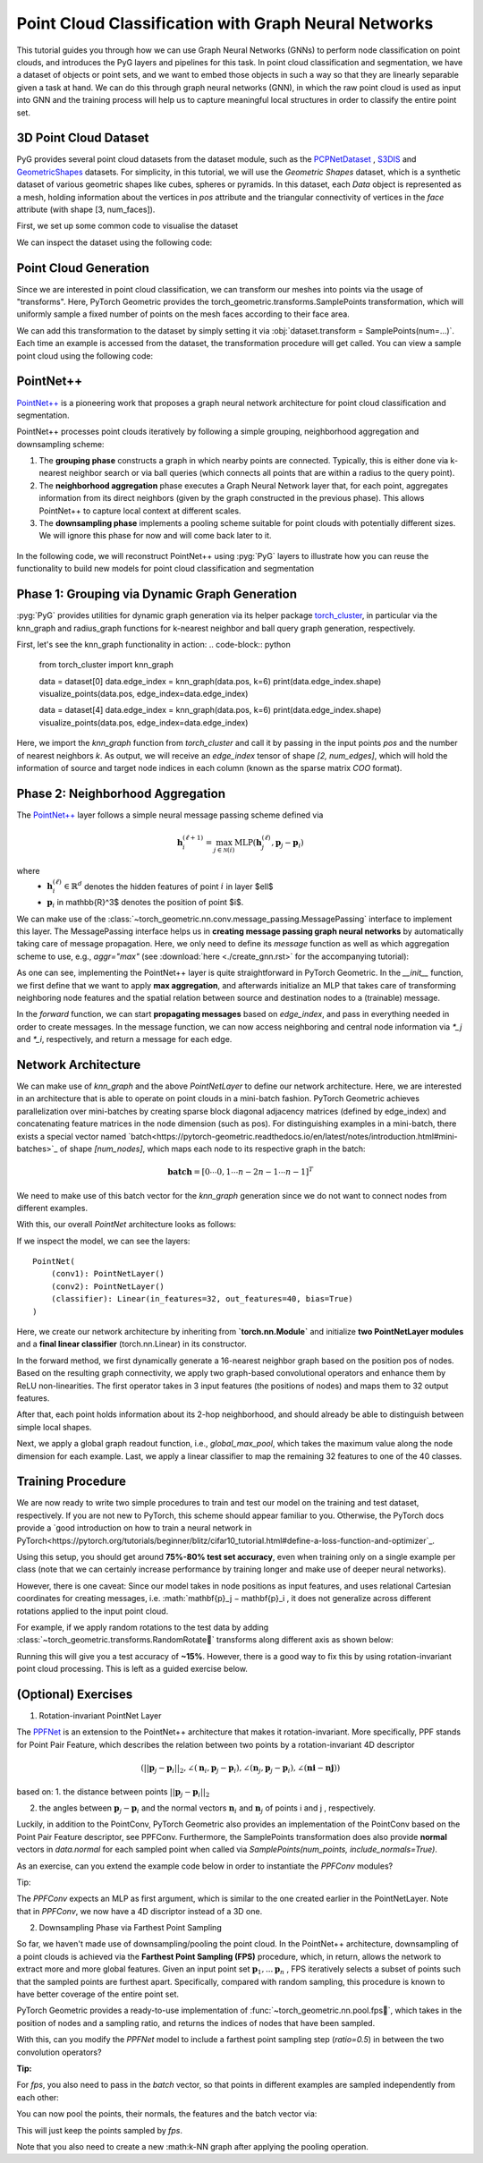 Point Cloud Classification with Graph Neural Networks
================================

This tutorial guides you through how we can use Graph Neural Networks (GNNs) to perform node classification on point clouds, and introduces the PyG layers and pipelines for this task. In point cloud classification and segmentation, we have a dataset of objects or point sets, and we want to embed those objects in such a way so that they are linearly separable given a task at hand. We can do this through graph neural networks (GNN), in which the raw point cloud is used as input into GNN and the training process will help us to capture meaningful local structures in order to classify the entire point set.

3D Point Cloud Dataset
---------------------
PyG provides several point cloud datasets from the dataset module, such as the `PCPNetDataset <https://pytorch-geometric.readthedocs.io/en/latest/generated/torch_geometric.datasets.PCPNetDataset.html#torch_geometric.datasets.PCPNetDataset>`_ , `S3DIS <https://pytorch-geometric.readthedocs.io/en/latest/generated/torch_geometric.datasets.S3DIS.html#torch_geometric.datasets.S3DIS>`_ and `GeometricShapes <https://pytorch-geometric.readthedocs.io/en/latest/generated/torch_geometric.datasets.GeometricShapes.html#torch_geometric.datasets.GeometricShapes>`_ datasets. For simplicity, in this tutorial, we will use the `Geometric Shapes` dataset, which is a synthetic dataset of various geometric shapes like cubes, spheres or pyramids. In this dataset, each `Data` object is represented as a mesh, holding information about the vertices in `pos` attribute and the triangular connectivity of vertices in the `face` attribute (with shape [3, num_faces]).

First, we set up some common code to visualise the dataset

.. code-block:: python
    import matplotlib.pyplot as plt
    from mpl_toolkits.mplot3d import Axes3D

    def visualize_mesh(pos, face):
        fig = plt.figure()
        ax = fig.add_subplot(projection='3d')
        ax.axes.xaxis.set_ticklabels([])
        ax.axes.yaxis.set_ticklabels([])
        ax.axes.zaxis.set_ticklabels([])
        ax.plot_trisurf(pos[:, 0], pos[:, 1], pos[:, 2], triangles=data.face.t(), antialiased=False)
        plt.show()

    def visualize_points(pos, edge_index=None, index=None):
        fig = plt.figure(figsize=(4, 4))
        if edge_index is not None:
            for (src, dst) in edge_index.t().tolist():
                 src = pos[src].tolist()
                 dst = pos[dst].tolist()
                 plt.plot([src[0], dst[0]], [src[1], dst[1]], linewidth=1, color='black')
        if index is None:
            plt.scatter(pos[:, 0], pos[:, 1], s=50, zorder=1000)
        else:
           mask = torch.zeros(pos.size(0), dtype=torch.bool)
           mask[index] = True
           plt.scatter(pos[~mask, 0], pos[~mask, 1], s=50, color='lightgray', zorder=1000)
           plt.scatter(pos[mask, 0], pos[mask, 1], s=50, zorder=1000)
        plt.axis('off')
        plt.show()


We can inspect the dataset using the following code:

.. code-block:: python
    from torch_geometric.datasets import GeometricShapes

    dataset = GeometricShapes(root='data/GeometricShapes')
    print(dataset)

    data = dataset[0]
    print(data)
    visualize_mesh(data.pos, data.face)

.. figure:: ../_figures/pointnet_tutorial_fig1.png
  :align: center
  :width: 100%


Point Cloud Generation
----------------------
Since we are interested in point cloud classification, we can transform our meshes into points via the usage of "transforms". Here, PyTorch Geometric provides the torch_geometric.transforms.SamplePoints transformation, which will uniformly sample a fixed number of points on the mesh faces according to their face area.

We can add this transformation to the dataset by simply setting it via :obj:`dataset.transform = SamplePoints(num=...)`. Each time an example is accessed from the dataset, the transformation procedure will get called. You can view a sample point cloud using the following code:

.. code-block:: python
    import torch
    from torch_geometric.transforms import SamplePoints

    torch.manual_seed(42)

    dataset.transform = SamplePoints(num=256)

    data = dataset[4]
    print(data)
    visualize_points(data.pos)

.. figure:: ../_figures/pointnet_tutorial_fig2.png
  :align: center
  :width: 100%
PointNet++
-------------------------
`PointNet++ <https://arxiv.org/abs/1706.02413>`_ is a pioneering work that proposes a graph neural network architecture for point cloud classification and segmentation.

PointNet++ processes point clouds iteratively by following a simple grouping, neighborhood aggregation and downsampling scheme:

1. The **grouping phase** constructs a graph in which nearby points are connected. Typically, this is either done via  k-nearest neighbor search or via ball queries (which connects all points that are within a radius to the query point).

2. The **neighborhood aggregation** phase executes a Graph Neural Network layer that, for each point, aggregates information from its direct neighbors (given by the graph constructed in the previous phase). This allows PointNet++ to capture local context at different scales.

3. The **downsampling phase** implements a pooling scheme suitable for point clouds with potentially different sizes. We will ignore this phase for now and will come back later to it.

.. figure:: ../_figures/pointnet_tutorial_fig3.png
  :align: center
  :width: 100%

In the following code, we will reconstruct PointNet++ using :pyg:`PyG` layers to illustrate how you can reuse the functionality to build new models for point cloud classification and segmentation

Phase 1: Grouping via Dynamic Graph Generation
-------------------------------------------
:pyg:`PyG` provides utilities for dynamic graph generation via its helper package `torch_cluster <https://github.com/rusty1s/pytorch_cluster>`_, in particular via the knn_graph and radius_graph functions for  k-nearest neighbor and ball query graph generation, respectively.

First, let's see the knn_graph functionality in action:
.. code-block:: python
    from torch_cluster import knn_graph

    data = dataset[0]
    data.edge_index = knn_graph(data.pos, k=6)
    print(data.edge_index.shape)
    visualize_points(data.pos, edge_index=data.edge_index)

    data = dataset[4]
    data.edge_index = knn_graph(data.pos, k=6)
    print(data.edge_index.shape)
    visualize_points(data.pos, edge_index=data.edge_index)

.. figure:: ../_figures/pointnet_tutorial_fig4.png
  :align: center
  :width: 100%

Here, we import the `knn_graph` function from `torch_cluster` and call it by passing in the input points `pos` and the number of nearest neighbors `k`. As output, we will receive an `edge_index`  tensor of shape `[2, num_edges]`, which will hold the information of source and target node indices in each column (known as the sparse matrix `COO` format).

Phase 2: Neighborhood Aggregation
--------------------------------
The `PointNet++ <https://arxiv.org/abs/1706.02413>`_  layer follows a simple neural message passing scheme defined via

.. math::
    \mathbf{h}^{(\ell + 1)}_i = \max_{j \in \mathcal{N}(i)} \textrm{MLP} \left( \mathbf{h}_j^{(\ell)}, \mathbf{p}_j - \mathbf{p}_i \right)

where
    * :math:`\mathbf{h}_i^{(\ell)} \in \mathbb{R}^d` denotes the hidden features of point :math:`i` in layer $\ell$
    * :math:`\mathbf{p}_i` \in \mathbb{R}^3$ denotes the position of point $i$.

We can make use of the :class:`~torch_geometric.nn.conv.message_passing.MessagePassing` interface to implement this layer. The MessagePassing interface helps us in **creating message passing graph neural networks** by automatically taking care of message propagation. Here, we only need to define its `message` function as well as which aggregation scheme to use, e.g., `aggr="max"` (see :download:`here <./create_gnn.rst>` for the accompanying tutorial):

.. code-block:: python
    from torch.nn import Sequential, Linear, ReLU
    from torch_geometric.nn import MessagePassing


    class PointNetLayer(MessagePassing):
        def __init__(self, in_channels, out_channels):
            # Message passing with "max" aggregation.
            super().__init__(aggr='max')

            # Initialization of the MLP:
            # Here, the number of input features correspond to the hidden node
            # dimensionality plus point dimensionality (=3).
            self.mlp = Sequential(Linear(in_channels + 3, out_channels),
                                  ReLU(),
                                  Linear(out_channels, out_channels))

        def forward(self, h, pos, edge_index):
            # Start propagating messages.
            return self.propagate(edge_index, h=h, pos=pos)

        def message(self, h_j, pos_j, pos_i):
            # h_j defines the features of neighboring nodes as shape [num_edges, in_channels]
            # pos_j defines the position of neighboring nodes as shape [num_edges, 3]
            # pos_i defines the position of central nodes as shape [num_edges, 3]

            input = pos_j - pos_i  # Compute spatial relation.

            if h_j is not None:
                # In the first layer, we may not have any hidden node features,
                # so we only combine them in case they are present.
                input = torch.cat([h_j, input], dim=-1)

            return self.mlp(input)  # Apply our final MLP.

As one can see, implementing the PointNet++ layer is quite straightforward in PyTorch Geometric. In the `__init__` function, we first define that we want to apply **max aggregation**, and afterwards initialize an MLP that takes care of transforming neighboring node features and the spatial relation between source and destination nodes to a (trainable) message.

In the `forward` function, we can start **propagating messages** based on `edge_index`, and pass in everything needed in order to create messages. In the message function, we can now access neighboring and central node information via `*_j` and `*_i`, respectively, and return a message for each edge.

Network Architecture
---------------------

We can make use of `knn_graph` and the above `PointNetLayer` to define our network architecture. Here, we are interested in an architecture that is able to operate on point clouds in a mini-batch fashion. PyTorch Geometric achieves parallelization over mini-batches by creating sparse block diagonal adjacency matrices (defined by edge_index) and concatenating feature matrices in the node dimension (such as pos). For distinguishing examples in a mini-batch, there exists a special vector named `batch<https://pytorch-geometric.readthedocs.io/en/latest/notes/introduction.html#mini-batches>`_ of shape `[num_nodes]`, which maps each node to its respective graph in the batch:

.. math::
    \mathbf{batch}=[0⋯0,1⋯n−2n−1⋯n−1]^{T}

We need to make use of this batch vector for the `knn_graph` generation since we do not want to connect nodes from different examples.

With this, our overall `PointNet` architecture looks as follows:

.. code-block::python
    import torch
    import torch.nn.functional as F
    from torch_cluster import knn_graph
    from torch_geometric.nn import global_max_pool


    class PointNet(torch.nn.Module):
        def __init__(self):
            super().__init__()

            torch.manual_seed(12345)
            self.conv1 = PointNetLayer(3, 32)
            self.conv2 = PointNetLayer(32, 32)
            self.classifier = Linear(32, dataset.num_classes)

        def forward(self, pos, batch):
            # Compute the kNN graph:
            # Here, we need to pass the batch vector to the function call in order
            # to prevent creating edges between points of different examples.
            # We also add `loop=True` which will add self-loops to the graph in
            # order to preserve central point information.
            edge_index = knn_graph(pos, k=16, batch=batch, loop=True)

            # 3. Start bipartite message passing.
            h = self.conv1(h=pos, pos=pos, edge_index=edge_index)
            h = h.relu()
            h = self.conv2(h=h, pos=pos, edge_index=edge_index)
            h = h.relu()

            # 4. Global Pooling.
            h = global_max_pool(h, batch)  # [num_examples, hidden_channels]

            # 5. Classifier.
            return self.classifier(h)


    model = PointNet()

If we inspect the model, we can see the layers::

    PointNet(
        (conv1): PointNetLayer()
        (conv2): PointNetLayer()
        (classifier): Linear(in_features=32, out_features=40, bias=True)
    )

Here, we create our network architecture by inheriting from **`torch.nn.Module`** and initialize **two PointNetLayer modules** and a **final linear classifier** (torch.nn.Linear) in its constructor.

In the forward method, we first dynamically generate a 16-nearest neighbor graph based on the position pos of nodes. Based on the resulting graph connectivity, we apply two graph-based convolutional operators and enhance them by ReLU non-linearities. The first operator takes in 3 input features (the positions of nodes) and maps them to 32 output features.

After that, each point holds information about its 2-hop neighborhood, and should already be able to distinguish between simple local shapes.

Next, we apply a global graph readout function, i.e., `global_max_pool`, which takes the maximum value along the node dimension for each example. Last, we apply a linear classifier to map the remaining 32 features to one of the 40 classes.

Training Procedure
------------------
We are now ready to write two simple procedures to train and test our model on the training and test dataset, respectively. If you are not new to PyTorch, this scheme should appear familiar to you. Otherwise, the PyTorch docs provide a `good introduction on how to train a neural network in PyTorch<https://pytorch.org/tutorials/beginner/blitz/cifar10_tutorial.html#define-a-loss-function-and-optimizer`_.

.. code-block::python
    from torch_geometric.loader import DataLoader

    train_dataset = GeometricShapes(root='data/GeometricShapes', train=True,
                                    transform=SamplePoints(128))
    test_dataset = GeometricShapes(root='data/GeometricShapes', train=False,
                                   transform=SamplePoints(128))


    train_loader = DataLoader(train_dataset, batch_size=10, shuffle=True)
    test_loader = DataLoader(test_dataset, batch_size=10)

    model = PointNet()
    optimizer = torch.optim.Adam(model.parameters(), lr=0.01)
    criterion = torch.nn.CrossEntropyLoss()  # Define loss criterion.

    def train(model, optimizer, loader):
        model.train()

        total_loss = 0
        for data in loader:
            optimizer.zero_grad()  # Clear gradients.
            logits = model(data.pos, data.batch)  # Forward pass.
            loss = criterion(logits, data.y)  # Loss computation.
            loss.backward()  # Backward pass.
            optimizer.step()  # Update model parameters.
            total_loss += loss.item() * data.num_graphs

        return total_loss / len(train_loader.dataset)


    @torch.no_grad()
    def test(model, loader):
        model.eval()

        total_correct = 0
        for data in loader:
            logits = model(data.pos, data.batch)
            pred = logits.argmax(dim=-1)
            total_correct += int((pred == data.y).sum())

        return total_correct / len(loader.dataset)

    for epoch in range(1, 51):
        loss = train(model, optimizer, train_loader)
        test_acc = test(model, test_loader)
        print(f'Epoch: {epoch:02d}, Loss: {loss:.4f}, Test Accuracy: {test_acc:.4f}')

Using this setup, you should get around **75%-80% test set accuracy**, even when training only on a single example per class (note that we can certainly increase performance by training longer and make use of deeper neural networks).

However, there is one caveat: Since our model takes in node positions as input features, and uses relational Cartesian coordinates for creating messages, i.e.  :math:`\mathbf{p}_j − \mathbf{p}_i , it does not generalize across different rotations applied to the input point cloud.

For example, if we apply random rotations to the test data by adding :class:`~torch_geometric.transforms.RandomRotate` transforms along different axis as shown below:

.. code-block::python
    from torch_geometric.transforms import Compose, RandomRotate

    torch.manual_seed(123)

    random_rotate = Compose([
        RandomRotate(degrees=180, axis=0),
        RandomRotate(degrees=180, axis=1),
        RandomRotate(degrees=180, axis=2),
    ])

    transform = Compose([
        random_rotate,
        SamplePoints(num=128),
    ])

    test_dataset = GeometricShapes(root='data/GeometricShapes', train=False,
                                   transform=transform)

    test_loader = DataLoader(test_dataset, batch_size=10)
    test_acc = test(model, test_loader)

Running this will give you a test accuracy of **~15%**. However, there is a good way to fix this by using rotation-invariant point cloud processing. This is left as a guided exercise below.

(Optional) Exercises
---------

1. Rotation-invariant PointNet Layer

The `PPFNet <https://arxiv.org/abs/1802.02669>`_ is an extension to the PointNet++ architecture that makes it rotation-invariant. More specifically, PPF stands for Point Pair Feature, which describes the relation between two points by a rotation-invariant 4D descriptor

.. math::
    (||\mathbf{p}_j - \mathbf{p}_i||_{2}, ∠(\mathbf{n}_i,\mathbf{p}_j - \mathbf{p}_i),∠(\mathbf{n}_j,\mathbf{p}_j - \mathbf{p}_i),∠(\mathbf{ni} - \mathbf{nj}))

based on:
1. the distance between points  :math:`||\mathbf{p}_j - \mathbf{p}_i||_{2}`

2. the angles between  :math:`\mathbf{p}_j - \mathbf{p}_i`  and the normal vectors  :math:`\mathbf{n}_i`  and  :math:`\mathbf{n}_j`   of points  i  and  j , respectively.

Luckily, in addition to the PointConv, PyTorch Geometric also provides an implementation of the PointConv based on the Point Pair Feature descriptor, see PPFConv. Furthermore, the SamplePoints transformation does also provide **normal** vectors in `data.normal` for each sampled point when called via `SamplePoints(num_points, include_normals=True)`.

As an exercise, can you extend the example code below in order to instantiate the `PPFConv` modules?

Tip:

The `PPFConv` expects an MLP as first argument, which is similar to the one created earlier in the PointNetLayer. Note that in `PPFConv`, we now have a 4D discriptor instead of a 3D one.

.. code-block:: python
    from torch_geometric.nn import PPFConv
    from torch_cluster import fps


    class PPFNet(torch.nn.Module):
        def __init__(self):
            super().__init__()

            torch.manual_seed(12345)
            mlp1 = ...  # TODO
            self.conv1 = PPFConv(...)  # TODO
            mlp2 = ...  # TODO
            self.conv2 = PPFConv(...)  # TODO
            self.classifier = Linear(32, dataset.num_classes)

        def forward(self, pos, normal, batch):
            edge_index = knn_graph(pos, k=16, batch=batch, loop=False)

            x = self.conv1(x=None, pos=pos, normal=normal, edge_index=edge_index)
            x = x.relu()
            x = self.conv2(x=x, pos=pos, normal=normal, edge_index=edge_index)
            x = x.relu()

            x = global_max_pool(x, batch)  # [num_examples, hidden_channels]
            return self.classifier(x)

    test_transform = Compose([
        random_rotate,
        SamplePoints(num=128, include_normals=True),
    ])

    train_dataset = GeometricShapes(root='data/GeometricShapes', train=False,
                                   transform=SamplePoints(128, include_normals=True))
    test_dataset = GeometricShapes(root='data/GeometricShapes', train=False,
                                   transform=test_transform)

    train_loader = DataLoader(train_dataset, batch_size=10, shuffle=True)
    test_loader = DataLoader(test_dataset, batch_size=10)

    model = PPFNet()
    optimizer = torch.optim.Adam(model.parameters(), lr=0.01)
    criterion = torch.nn.CrossEntropyLoss()  # Define loss criterion.

    def train(model, optimizer, loader):
        model.train()

        total_loss = 0
        for data in loader:
            optimizer.zero_grad()  # Clear gradients.
            logits = model(data.pos, data.normal, data.batch)
            loss = criterion(logits, data.y)
            loss.backward()
            optimizer.step()
            total_loss += loss.item() * data.num_graphs

        return total_loss / len(train_loader.dataset)


    @torch.no_grad()
    def test(model, loader):
        model.eval()

        total_correct = 0
        for data in loader:
            logits = model(data.pos, data.normal, data.batch)
            pred = logits.argmax(dim=-1)
            total_correct += int((pred == data.y).sum())

        return total_correct / len(loader.dataset)

    for epoch in range(1, 101):
        loss = train(model, optimizer, train_loader)
        test_acc = test(model, test_loader)
        print(f'Epoch: {epoch:02d}, Loss: {loss:.4f}, Test Accuracy: {test_acc:.4f}')



2. Downsampling Phase via Farthest Point Sampling

So far, we haven't made use of downsampling/pooling the point cloud. In the PointNet++ architecture, downsampling of a point clouds is achieved via the **Farthest Point Sampling (FPS)** procedure, which, in return, allows the network to extract more and more global features. Given an input point set  :math:`\mathbf{p}_1, ... \mathbf{p}_n` , FPS iteratively selects a subset of points such that the sampled points are furthest apart. Specifically, compared with random sampling, this procedure is known to have better coverage of the entire point set.

PyTorch Geometric provides a ready-to-use implementation of :func:`~torch_geometric.nn.pool.fps`, which takes in the position of nodes and a sampling ratio, and returns the indices of nodes that have been sampled.

With this, can you modify the `PPFNet` model to include a farthest point sampling step (`ratio=0.5`) in between the two convolution operators?

**Tip:**

For `fps`, you also need to pass in the `batch` vector, so that points in different examples are sampled independently from each other:

.. code-block:: python
    index = fps(pos, batch, ratio=0.5)

You can now pool the points, their normals, the features and the batch vector via:

.. code-block:: python
    pos = pos[index]
    normal = normal[index]
    h = h[index]
    batch = batch[index]

This will just keep the points sampled by `fps`.

Note that you also need to create a new :math:k-NN graph after applying the pooling operation.
